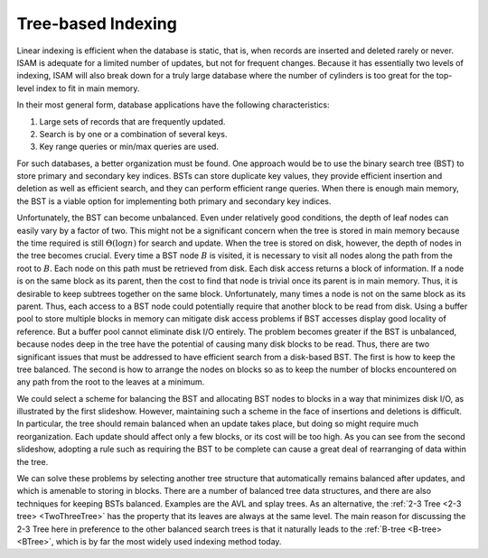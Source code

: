 .. This file is part of the OpenDSA eTextbook project. See
.. http://algoviz.org/OpenDSA for more details.
.. Copyright (c) 2012-2013 by the OpenDSA Project Contributors, and
.. distributed under an MIT open source license.

.. avmetadata::
   :author: Cliff Shaffer
   :requires: comparison; insertion sort
   :satisfies: shellsort
   :topic: Indexing

.. odsalink:: AV/Development/treeIndexingCON.css

Tree-based Indexing
===================

Linear indexing is efficient when the database is static,
that is, when records are inserted and deleted rarely or never.
ISAM is adequate for a limited number of updates, but not for frequent
changes.
Because it has essentially two levels of indexing, ISAM will also break
down for a truly large database where the number of cylinders is too
great for the top-level index to fit in main memory.

In their most general form, database applications have the following
characteristics:

#. Large sets of records that are frequently updated.

#. Search is by one or a combination of several keys.

#. Key range queries or min/max queries are used.

For such databases, a better organization must be found.
One approach would be to use the binary search tree (BST) to store
primary and secondary key indices.
BSTs can store duplicate key values, they provide efficient insertion
and deletion as well as efficient search, and they can perform
efficient range queries.
When there is enough main memory, the BST is a viable
option for implementing both primary and secondary key indices.

Unfortunately, the BST can become unbalanced.
Even under relatively good conditions, the depth of leaf nodes
can easily vary by a factor of two.
This might not be a significant concern when the tree is stored in
main memory because the time required is still :math:`\Theta(\log n)`
for search and update.
When the tree is stored on disk, however, the depth of nodes in the
tree becomes crucial.
Every time a BST node :math:`B` is visited, it is necessary to visit
all nodes along the path from the root to :math:`B`.
Each node on this path must be retrieved from disk.
Each disk access returns a block of information.
If a node is on the same block as its parent, then the cost to find
that node is trivial once its parent is in main memory.
Thus, it is desirable to keep subtrees together on the same
block.
Unfortunately, many times a node is not on the same block as its
parent.
Thus, each access to a BST node could potentially require that another
block to be read from disk.
Using a buffer pool to store multiple blocks in
memory can mitigate disk access problems if BST accesses display good
locality of reference.
But a buffer pool cannot eliminate disk I/O entirely.
The problem becomes greater if the BST is unbalanced, because nodes deep
in the tree have the potential of causing many disk blocks to be read.
Thus, there are two significant issues that must be addressed
to have efficient search from a disk-based BST.
The first is how to keep the tree balanced.
The second is how to arrange the nodes on blocks so as to keep the
number of blocks encountered on any path from the root to the leaves at
a minimum.

We could select a scheme for balancing the BST and allocating BST
nodes to blocks in a way that minimizes disk I/O, as illustrated by
the first slideshow.
However, maintaining such a scheme in the face of insertions and
deletions is difficult.
In particular, the tree should remain balanced when an update takes
place, but doing so might require much reorganization.
Each update should affect only a few blocks, or its cost will be
too high.
As you can see from the second slideshow,
adopting a rule such as requiring the BST to be complete can cause a
great deal of rearranging of data within the tree.

.. inlineav:: pagedBST_CON ss
   :output: show

.. inlineav:: rebalanceBST_CON ss
   :output: show

We can solve these problems by selecting another tree structure that
automatically remains balanced after updates, and which is amenable
to storing in blocks.
There are a number of balanced tree data structures, and
there are also techniques for keeping BSTs balanced.
Examples are the AVL and splay trees.
As an alternative,
the :ref:`2-3 Tree <2-3 tree> <TwoThreeTree>` has the property that its leaves
are always at the same level.
The main reason for discussing the 2-3 Tree here in preference to the
other balanced search trees is that it naturally
leads to the :ref:`B-tree <B-tree> <BTree>`, which is by far the
most widely used indexing method today.

.. avembed:: Exercises/Indexing/TreeIndexing.html ka

.. odsascript:: AV/Development/treeIndexingCON.js
